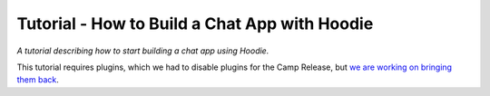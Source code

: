 Tutorial - How to Build a Chat App with Hoodie
==============================================

*A tutorial describing how to start building a chat app using Hoodie.*

This tutorial requires plugins, which we had to disable plugins for the
Camp Release, but `we are working on bringing them
back <https://github.com/gr2m/milestones/issues/89>`__.
